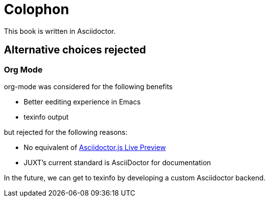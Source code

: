 = Colophon

This book is written in Asciidoctor.

== Alternative choices rejected

=== Org Mode

org-mode was considered for the following benefits

* Better eediting experience in Emacs
* texinfo output

but rejected for the following reasons:

* No equivalent of https://asciidoctor.org/news/2013/09/18/introducing-asciidoctor-js-live-preview/[Asciidoctor.js Live Preview]
* JUXT's current standard is AsciiDoctor for documentation

In the future, we can get to texinfo by developing a custom Asciidoctor backend.
